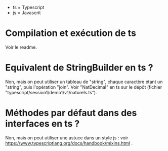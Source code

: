 - ts = Typescript
- js = Javascrit

* Compilation et exécution de ts

Voir le readme.

* Equivalent de StringBuilder en ts ?

Non, mais on peut utiliser un tableau de "string", chaque caractère étant
un "string", puis l'opération "join". Voir "NatDecimal" en ts sur le dépôt
(fichier "typescript/session1/demo1/v1/naturels.ts").

* Méthodes par défaut dans des interfaces en ts ?

Non, mais on peut utiliser une astuce dans un style js : voir
https://www.typescriptlang.org/docs/handbook/mixins.html .

